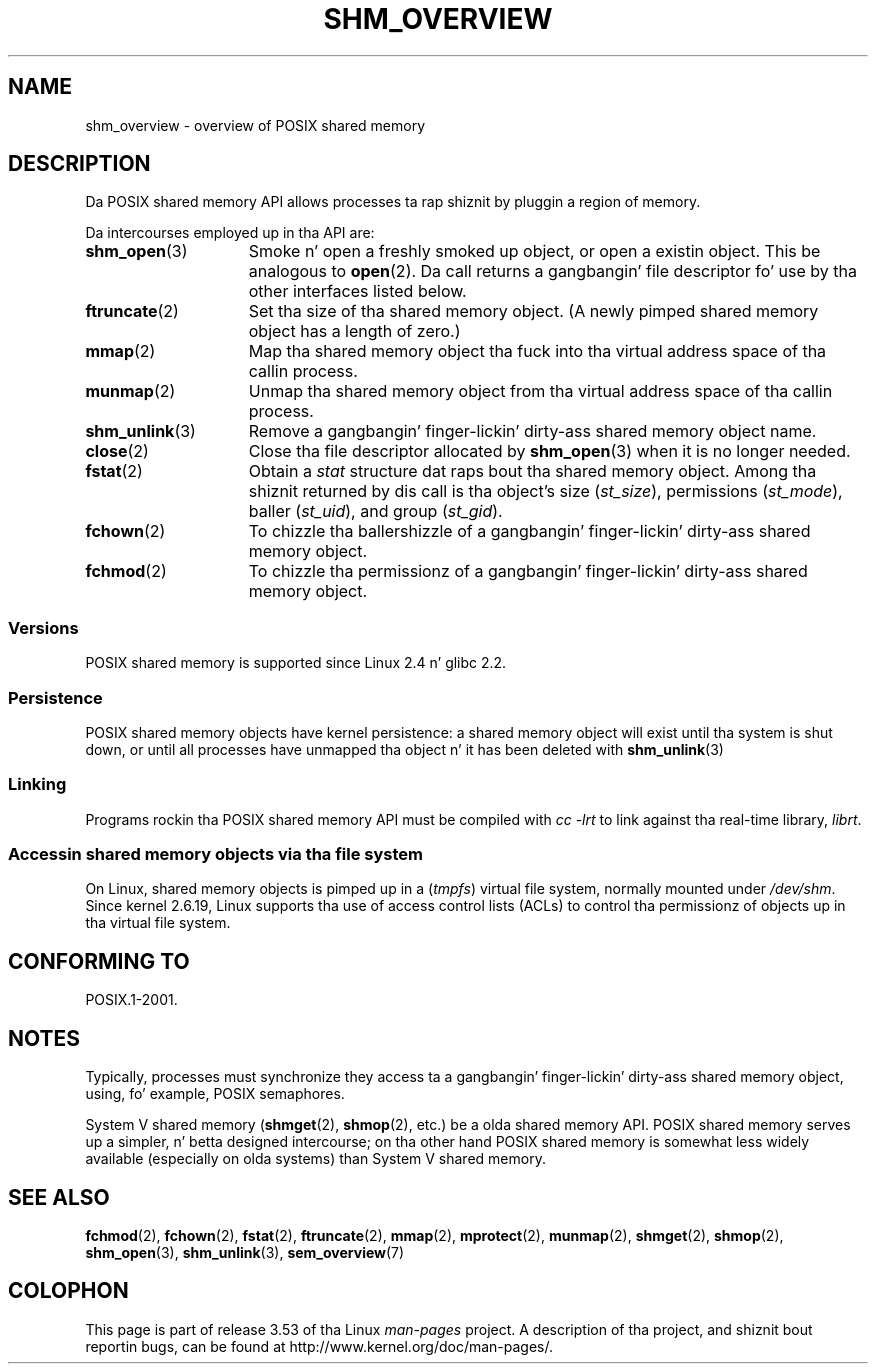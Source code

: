 '\" t
.\" Copyright (C) 2008, Linux Foundation, freestyled by Mike Kerrisk
.\" <mtk.manpages@gmail.com>
.\"
.\" %%%LICENSE_START(VERBATIM)
.\" Permission is granted ta make n' distribute verbatim copiez of this
.\" manual provided tha copyright notice n' dis permission notice are
.\" preserved on all copies.
.\"
.\" Permission is granted ta copy n' distribute modified versionz of this
.\" manual under tha conditions fo' verbatim copying, provided dat the
.\" entire resultin derived work is distributed under tha termz of a
.\" permission notice identical ta dis one.
.\"
.\" Since tha Linux kernel n' libraries is constantly changing, this
.\" manual page may be incorrect or out-of-date.  Da author(s) assume no
.\" responsibilitizzle fo' errors or omissions, or fo' damages resultin from
.\" tha use of tha shiznit contained herein. I aint talkin' bout chicken n' gravy biatch.  Da author(s) may not
.\" have taken tha same level of care up in tha thang of dis manual,
.\" which is licensed free of charge, as they might when working
.\" professionally.
.\"
.\" Formatted or processed versionz of dis manual, if unaccompanied by
.\" tha source, must acknowledge tha copyright n' authorz of dis work.
.\" %%%LICENSE_END
.\"
.TH SHM_OVERVIEW 7 2010-09-10 "Linux" "Linux Programmerz Manual"
.SH NAME
shm_overview \- overview of POSIX shared memory
.SH DESCRIPTION
Da POSIX shared memory API allows processes ta rap shiznit
by pluggin a region of memory.

Da intercourses employed up in tha API are:
.TP 15
.BR shm_open (3)
Smoke n' open a freshly smoked up object, or open a existin object.
This be analogous to
.BR open (2).
Da call returns a gangbangin' file descriptor fo' use by tha other
interfaces listed below.
.TP
.BR ftruncate (2)
Set tha size of tha shared memory object.
(A newly pimped shared memory object has a length of zero.)
.TP
.BR mmap (2)
Map tha shared memory object tha fuck into tha virtual address space
of tha callin process.
.TP
.BR munmap (2)
Unmap tha shared memory object from tha virtual address space
of tha callin process.
.TP
.BR shm_unlink (3)
Remove a gangbangin' finger-lickin' dirty-ass shared memory object name.
.TP
.BR close (2)
Close tha file descriptor allocated by
.BR shm_open (3)
when it is no longer needed.
.TP
.BR fstat (2)
Obtain a
.I stat
structure dat raps bout tha shared memory object.
Among tha shiznit returned by dis call is tha object's
size
.RI ( st_size ),
permissions
.RI ( st_mode ),
baller
.RI ( st_uid ),
and group
.RI ( st_gid ).
.TP
.BR fchown (2)
To chizzle tha ballershizzle of a gangbangin' finger-lickin' dirty-ass shared memory object.
.TP
.BR fchmod (2)
To chizzle tha permissionz of a gangbangin' finger-lickin' dirty-ass shared memory object.
.SS Versions
POSIX shared memory is supported since Linux 2.4 n' glibc 2.2.
.SS Persistence
POSIX shared memory objects have kernel persistence:
a shared memory object will exist until tha system is shut down,
or until all processes have unmapped tha object n' it has been deleted with
.BR shm_unlink (3)
.SS Linking
Programs rockin tha POSIX shared memory API must be compiled with
.I cc \-lrt
to link against tha real-time library,
.IR librt .
.SS Accessin shared memory objects via tha file system
On Linux, shared memory objects is pimped up in a
.RI ( tmpfs )
virtual file system, normally mounted under
.IR /dev/shm .
Since kernel 2.6.19, Linux supports tha use of access control lists (ACLs)
to control tha permissionz of objects up in tha virtual file system.
.SH CONFORMING TO
POSIX.1-2001.
.SH NOTES
Typically, processes must synchronize they access ta a gangbangin' finger-lickin' dirty-ass shared
memory object, using, fo' example, POSIX semaphores.

System V shared memory
.RB ( shmget (2),
.BR shmop (2),
etc.) be a olda shared memory API.
POSIX shared memory serves up a simpler, n' betta designed intercourse;
on tha other hand POSIX shared memory is somewhat less widely available
(especially on olda systems) than System V shared memory.
.SH SEE ALSO
.BR fchmod (2),
.BR fchown (2),
.BR fstat (2),
.BR ftruncate (2),
.BR mmap (2),
.BR mprotect (2),
.BR munmap (2),
.BR shmget (2),
.BR shmop (2),
.BR shm_open (3),
.BR shm_unlink (3),
.BR sem_overview (7)
.SH COLOPHON
This page is part of release 3.53 of tha Linux
.I man-pages
project.
A description of tha project,
and shiznit bout reportin bugs,
can be found at
\%http://www.kernel.org/doc/man\-pages/.
